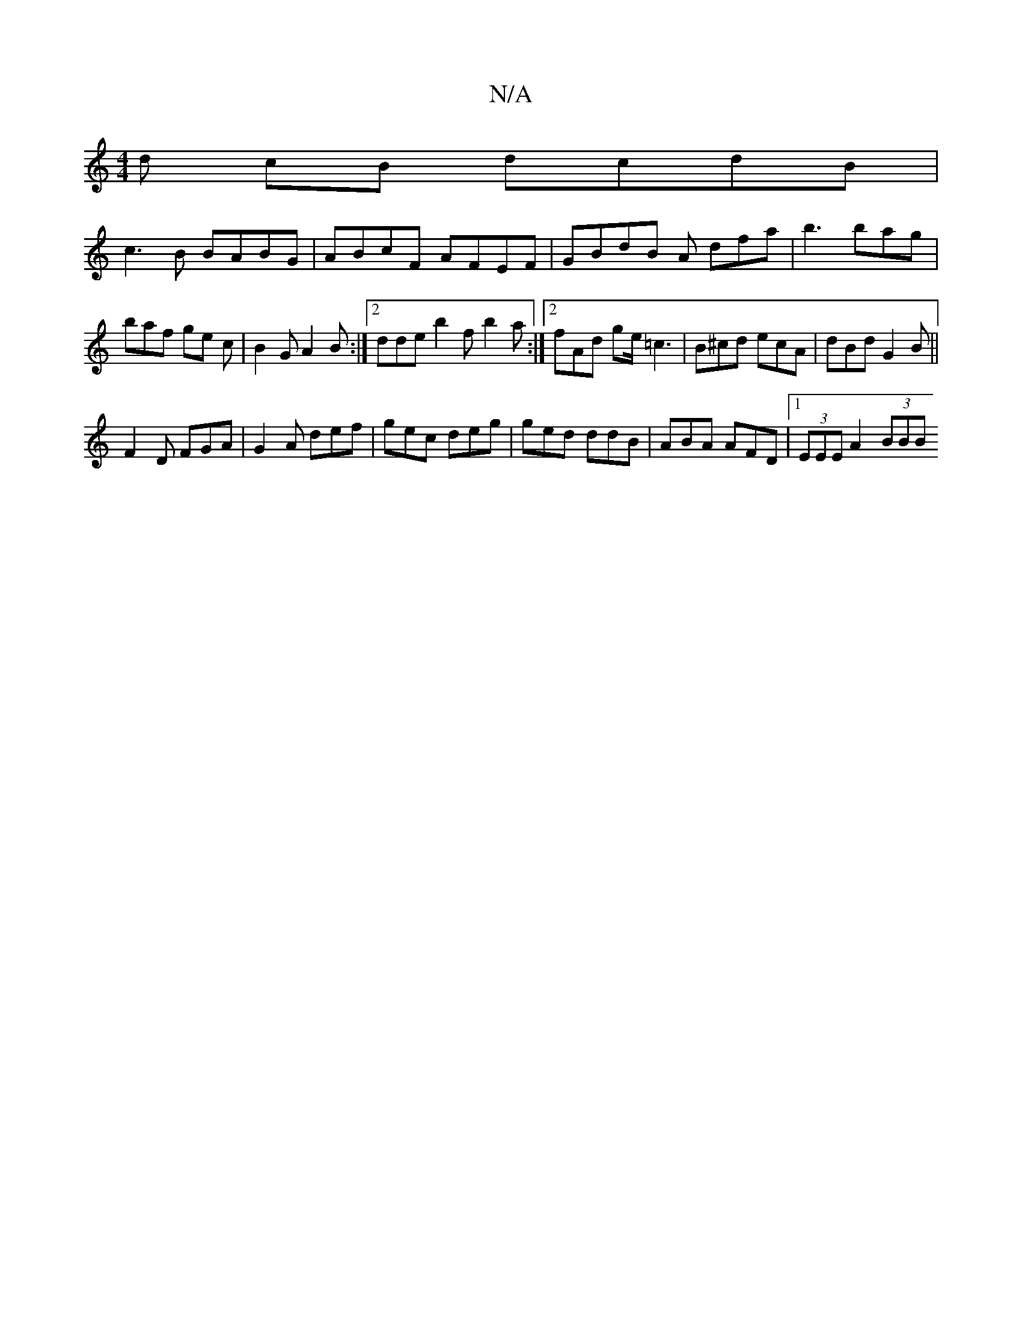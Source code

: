 X:1
T:N/A
M:4/4
R:N/A
K:Cmajor
/d cB dcdB |
c3 B BABG | ABcF AFEF | GBdB A dfa| b3 bag | baf ge c | B2 G A2 B :|2 dde b2f b2a :|2 fAd ge/ =c3|B^cd ecA | dBd G2B ||
F2D FGA | G2 A def | gec deg | ged ddB | ABA AFD |1 (3EEE A2 (3BBB 